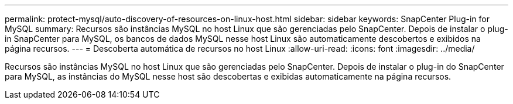 ---
permalink: protect-mysql/auto-discovery-of-resources-on-linux-host.html 
sidebar: sidebar 
keywords: SnapCenter Plug-in for MySQL 
summary: Recursos são instâncias MySQL no host Linux que são gerenciadas pelo SnapCenter. Depois de instalar o plug-in SnapCenter para MySQL, os bancos de dados MySQL nesse host Linux são automaticamente descobertos e exibidos na página recursos. 
---
= Descoberta automática de recursos no host Linux
:allow-uri-read: 
:icons: font
:imagesdir: ../media/


[role="lead"]
Recursos são instâncias MySQL no host Linux que são gerenciadas pelo SnapCenter. Depois de instalar o plug-in do SnapCenter para MySQL, as instâncias do MySQL nesse host são descobertas e exibidas automaticamente na página recursos.
